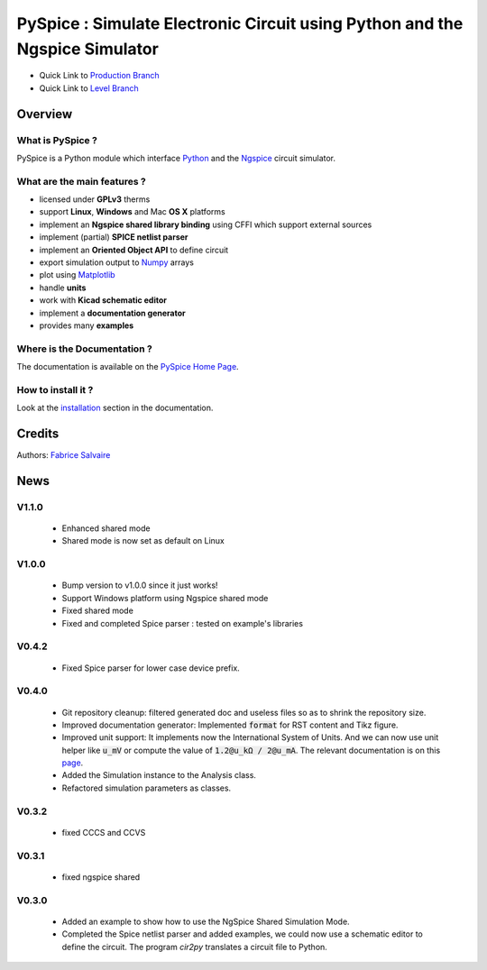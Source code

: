 .. -*- Mode: rst -*-

.. -*- Mode: rst -*-

..
   |PySpiceUrl|
   |PySpiceHomePage|_
   |PySpiceDoc|_
   |PySpice@github|_
   |PySpice@readthedocs|_
   |PySpice@readthedocs-badge|
   |PySpice@pypi|_

.. |ohloh| image:: https://www.openhub.net/accounts/230426/widgets/account_tiny.gif
   :target: https://www.openhub.net/accounts/fabricesalvaire
   :alt: Fabrice Salvaire's Ohloh profile
   :height: 15px
   :width:  80px

.. |PySpiceUrl| replace:: https://pyspice.fabrice-salvaire.fr

.. |PySpiceHomePage| replace:: PySpice Home Page
.. _PySpiceHomePage: https://pyspice.fabrice-salvaire.fr

.. |PySpice@readthedocs-badge| image:: https://readthedocs.org/projects/pyspice/badge/?version=latest
   :target: http://pyspice.readthedocs.org/en/latest

.. |PySpice@github| replace:: https://github.com/FabriceSalvaire/PySpice
.. .. _PySpice@github: https://github.com/FabriceSalvaire/PySpice

.. |PySpice@pypi| replace:: https://pypi.python.org/pypi/PySpice
.. .. _PySpice@pypi: https://pypi.python.org/pypi/PySpice

.. |Build Status| image:: https://travis-ci.org/FabriceSalvaire/PySpice.svg?branch=master
   :target: https://travis-ci.org/FabriceSalvaire/PySpice
   :alt: PySpice build status @travis-ci.org

.. |Pypi Version| image:: https://img.shields.io/pypi/v/PySpice.svg
   :target: https://pypi.python.org/pypi/PySpice
   :alt: PySpice last version

.. |Pypi License| image:: https://img.shields.io/pypi/l/PySpice.svg
   :target: https://pypi.python.org/pypi/PySpice
   :alt: PySpice license

.. |Pypi Python Version| image:: https://img.shields.io/pypi/pyversions/PySpice.svg
   :target: https://pypi.python.org/pypi/PySpice
   :alt: PySpice python version

..  coverage test
..  https://img.shields.io/pypi/status/Django.svg
..  https://img.shields.io/github/stars/badges/shields.svg?style=social&label=Star

.. End
.. -*- Mode: rst -*-

.. |Ngspice| replace:: Ngspice
.. _Ngspice: http://ngspice.sourceforge.net

.. |Python| replace:: Python
.. _Python: http://python.org

.. |PyPI| replace:: PyPI
.. _PyPI: https://pypi.python.org/pypi

.. |Numpy| replace:: Numpy
.. _Numpy: http://www.numpy.org

.. |Matplotlib| replace:: Matplotlib
.. _Matplotlib: http://matplotlib.org

.. |CFFI| replace:: CFFI
.. _CFFI: http://cffi.readthedocs.org/en/latest/

.. |IPython| replace:: IPython
.. _IPython: http://ipython.org

.. |Sphinx| replace:: Sphinx
.. _Sphinx: http://sphinx-doc.org

.. |Modelica| replace:: Modelica
.. _Modelica: http://www.modelica.org

.. |Kicad| replace:: Kicad
.. _Kicad: http://www.kicad-pcb.org

.. |Circuit_macros| replace:: Circuit_macros
.. _Circuit_macros: http://ece.uwaterloo.ca/~aplevich/Circuit_macros

.. |Tikz| replace:: Tikz
.. _Tikz: http://www.texample.net/tikz

.. End

=============================================================================
 PySpice : Simulate Electronic Circuit using Python and the Ngspice Simulator
=============================================================================

|Pypi License|
|Pypi Python Version|

|Pypi Version|

* Quick Link to `Production Branch <https://github.com/FabriceSalvaire/PySpice/tree/master>`_
* Quick Link to `Level Branch <https://github.com/FabriceSalvaire/PySpice/tree/devel>`_

Overview
========

What is PySpice ?
-----------------

PySpice is a Python module which interface |Python|_ and the |Ngspice|_ circuit
simulator.

What are the main features ?
----------------------------

* licensed under **GPLv3** therms
* support **Linux**, **Windows** and Mac **OS X** platforms
* implement an **Ngspice shared library binding** using CFFI which support external sources
* implement (partial) **SPICE netlist parser**
* implement an **Oriented Object API** to define circuit
* export simulation output to |Numpy|_ arrays
* plot using |Matplotlib|_
* handle **units**
* work with **Kicad schematic editor**
* implement a **documentation generator**
* provides many **examples**

Where is the Documentation ?
----------------------------

The documentation is available on the |PySpiceHomePage|_.

How to install it ?
-------------------

Look at the `installation <https://pyspice.fabrice-salvaire.fr/installation.html>`_ section in the documentation.

Credits
=======

Authors: `Fabrice Salvaire <http://fabrice-salvaire.fr>`_

News
====

.. -*- Mode: rst -*-

.. no title here

V1.1.0
------

 * Enhanced shared mode
 * Shared mode is now set as default on Linux

V1.0.0
------

 * Bump version to v1.0.0 since it just works!
 * Support Windows platform using Ngspice shared mode
 * Fixed shared mode
 * Fixed and completed Spice parser : tested on example's libraries

V0.4.2
------

 * Fixed Spice parser for lower case device prefix.

V0.4.0
------

 * Git repository cleanup: filtered generated doc and useless files so as to shrink the repository size.
 * Improved documentation generator: Implemented :code:`format` for RST content and Tikz figure.
 * Improved unit support: It implements now the International System of Units.
   And we can now use unit helper like :code:`u_mV` or compute the value of :code:`1.2@u_kΩ / 2@u_mA`.
   The relevant documentation is on this `page <api/PySpice/Unit.html>`_.
 * Added the Simulation instance to the Analysis class.
 * Refactored simulation parameters as classes.

V0.3.2
------

 * fixed CCCS and CCVS

V0.3.1
------

 * fixed ngspice shared

V0.3.0
------

 * Added an example to show how to use the NgSpice Shared Simulation Mode.
 * Completed the Spice netlist parser and added examples, we could now use a schematic editor
   to define the circuit.  The program *cir2py* translates a circuit file to Python.

.. End

.. End
